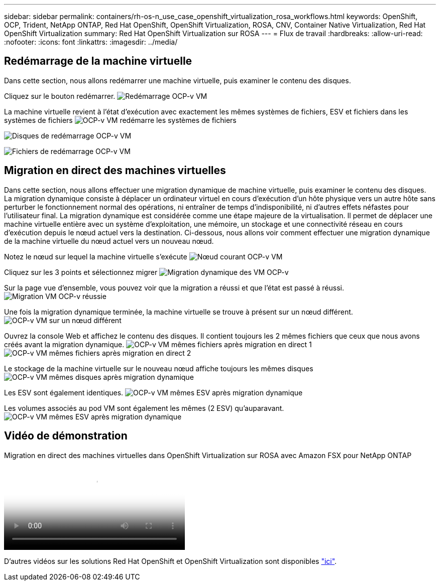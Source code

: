 ---
sidebar: sidebar 
permalink: containers/rh-os-n_use_case_openshift_virtualization_rosa_workflows.html 
keywords: OpenShift, OCP, Trident, NetApp ONTAP, Red Hat OpenShift, OpenShift Virtualization, ROSA, CNV, Container Native Virtualization, Red Hat OpenShift Virtualization 
summary: Red Hat OpenShift Virtualization sur ROSA 
---
= Flux de travail
:hardbreaks:
:allow-uri-read: 
:nofooter: 
:icons: font
:linkattrs: 
:imagesdir: ../media/




== Redémarrage de la machine virtuelle

Dans cette section, nous allons redémarrer une machine virtuelle, puis examiner le contenu des disques.

Cliquez sur le bouton redémarrer. image:redhat_openshift_ocpv_rosa_image20.png["Redémarrage OCP-v VM"]

La machine virtuelle revient à l'état d'exécution avec exactement les mêmes systèmes de fichiers, ESV et fichiers dans les systèmes de fichiers image:redhat_openshift_ocpv_rosa_image21.png["OCP-v VM redémarre les systèmes de fichiers"]

image:redhat_openshift_ocpv_rosa_image22.png["Disques de redémarrage OCP-v VM"]

image:redhat_openshift_ocpv_rosa_image23.png["Fichiers de redémarrage OCP-v VM"]



== Migration en direct des machines virtuelles

Dans cette section, nous allons effectuer une migration dynamique de machine virtuelle, puis examiner le contenu des disques. La migration dynamique consiste à déplacer un ordinateur virtuel en cours d'exécution d'un hôte physique vers un autre hôte sans perturber le fonctionnement normal des opérations, ni entraîner de temps d'indisponibilité, ni d'autres effets néfastes pour l'utilisateur final. La migration dynamique est considérée comme une étape majeure de la virtualisation. Il permet de déplacer une machine virtuelle entière avec un système d'exploitation, une mémoire, un stockage et une connectivité réseau en cours d'exécution depuis le nœud actuel vers la destination. Ci-dessous, nous allons voir comment effectuer une migration dynamique de la machine virtuelle du nœud actuel vers un nouveau nœud.

Notez le nœud sur lequel la machine virtuelle s'exécute image:redhat_openshift_ocpv_rosa_image24.png["Nœud courant OCP-v VM"]

Cliquez sur les 3 points et sélectionnez migrer image:redhat_openshift_ocpv_rosa_image25.png["Migration dynamique des VM OCP-v"]

Sur la page vue d'ensemble, vous pouvez voir que la migration a réussi et que l'état est passé à réussi. image:redhat_openshift_ocpv_rosa_image26.png["Migration VM OCP-v réussie"]

Une fois la migration dynamique terminée, la machine virtuelle se trouve à présent sur un nœud différent. image:redhat_openshift_ocpv_rosa_image27.png["OCP-v VM sur un nœud différent"]

Ouvrez la console Web et affichez le contenu des disques. Il contient toujours les 2 mêmes fichiers que ceux que nous avons créés avant la migration dynamique. image:redhat_openshift_ocpv_rosa_image28.png["OCP-v VM mêmes fichiers après migration en direct 1"] image:redhat_openshift_ocpv_rosa_image29.png["OCP-v VM mêmes fichiers après migration en direct 2"]

Le stockage de la machine virtuelle sur le nouveau nœud affiche toujours les mêmes disques image:redhat_openshift_ocpv_rosa_image30.png["OCP-v VM mêmes disques après migration dynamique"]

Les ESV sont également identiques. image:redhat_openshift_ocpv_rosa_image31.png["OCP-v VM mêmes ESV après migration dynamique"]

Les volumes associés au pod VM sont également les mêmes (2 ESV) qu'auparavant. image:redhat_openshift_ocpv_rosa_image32.png["OCP-v VM mêmes ESV après migration dynamique"]



== Vidéo de démonstration

.Migration en direct des machines virtuelles dans OpenShift Virtualization sur ROSA avec Amazon FSX pour NetApp ONTAP
video::4b3ef03d-7d65-4637-9dab-b21301371d7d[panopto,width=360]
D'autres vidéos sur les solutions Red Hat OpenShift et OpenShift Virtualization sont disponibles link:https://docs.netapp.com/us-en/netapp-solutions/containers/rh-os-n_videos_and_demos.html["ici"].
